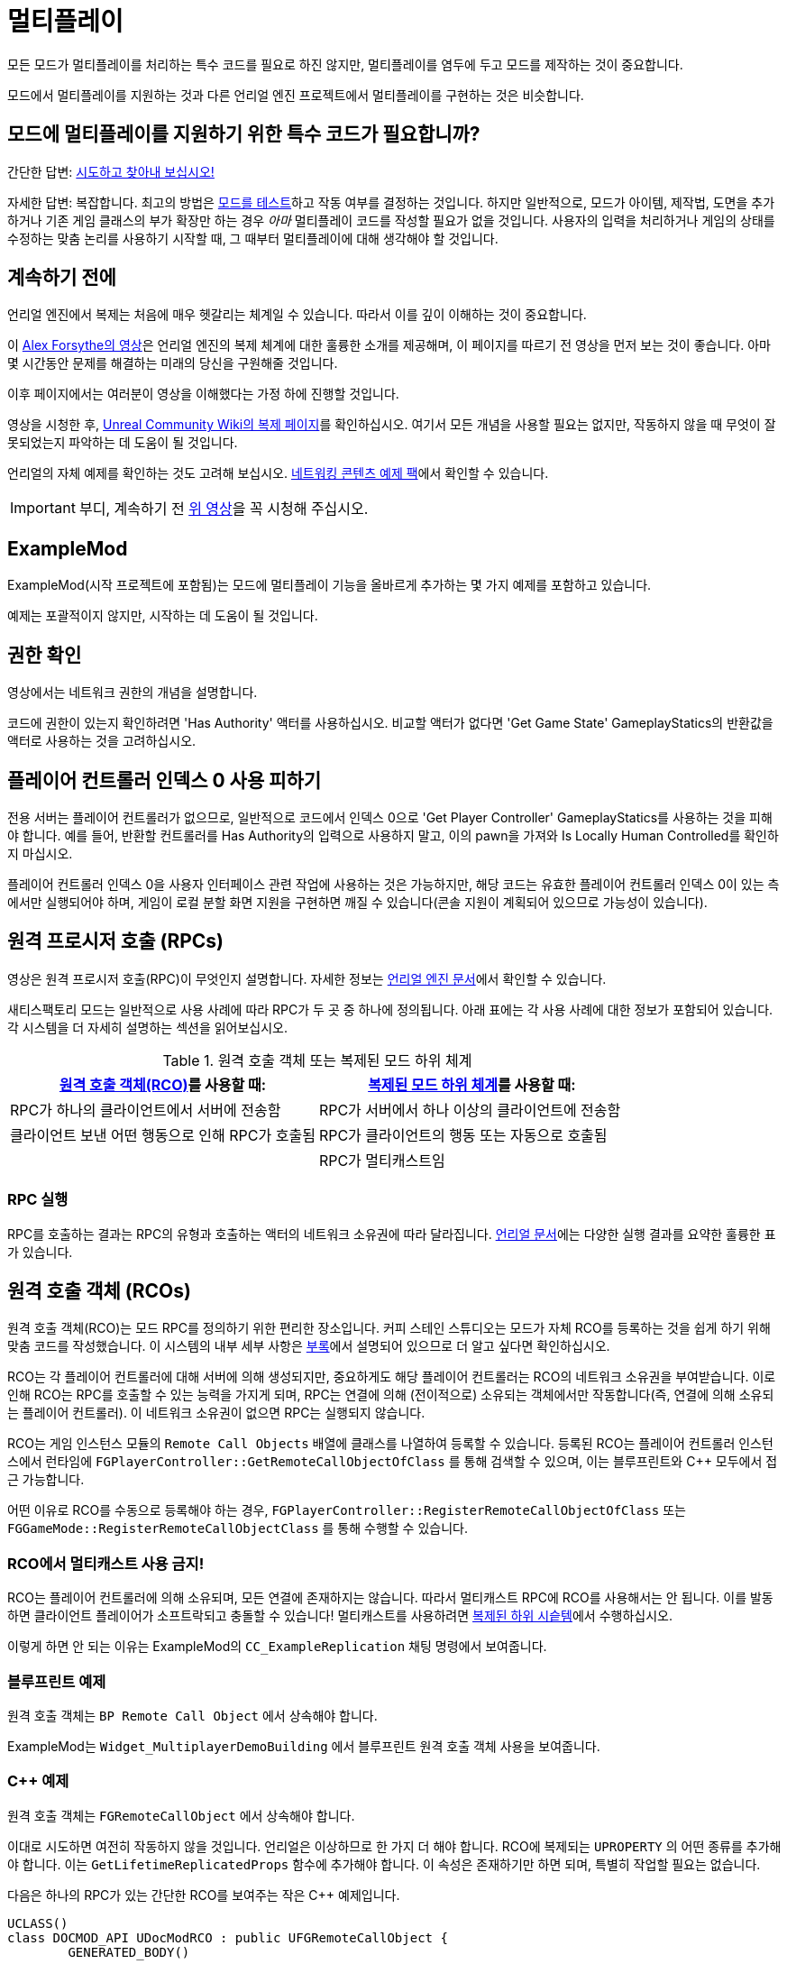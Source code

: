 = 멀티플레이

모든 모드가 멀티플레이를 처리하는 특수 코드를 필요로 하진 않지만,
멀티플레이를 염두에 두고 모드를 제작하는 것이 중요합니다.

모드에서 멀티플레이를 지원하는 것과 다른 언리얼 엔진 프로젝트에서 멀티플레이를 구현하는 것은 비슷합니다.

[id="DetermineIfSpecialMultiplayerCodeNeeded"]
== 모드에 멀티플레이를 지원하기 위한 특수 코드가 필요합니까?

간단한 답변: xref:Development/TestingResources.adoc[시도하고 찾아내 보십시오!]

자세한 답변: 복잡합니다.
최고의 방법은 xref:Development/TestingResources.adoc[모드를 테스트]하고
작동 여부를 결정하는 것입니다.
하지만 일반적으로, 모드가 아이템, 제작법, 도면을 추가하거나
기존 게임 클래스의 부가 확장만 하는 경우
_아마_ 멀티플레이 코드를 작성할 필요가 없을 것입니다.
사용자의 입력을 처리하거나 게임의 상태를 수정하는 맞춤 논리를 사용하기 시작할 때,
그 때부터 멀티플레이에 대해 생각해야 할 것입니다.

== 계속하기 전에

언리얼 엔진에서 복제는 처음에 매우 헷갈리는 체계일 수 있습니다.
따라서 이를 깊이 이해하는 것이 중요합니다.

이 https://www.youtube.com/watch?v=JOJP0CvpB8w[Alex Forsythe의 영상]은
언리얼 엔진의 복제 체계에 대한 훌륭한 소개를 제공해며,
이 페이지를 따르기 전 영상을 먼저 보는 것이 좋습니다.
아마 몇 시간동안 문제를 해결하는 미래의 당신을 구원해줄 것입니다.

이후 페이지에서는 여러분이 영상을 이해했다는 가정 하에 진행할 것입니다.

영상을 시청한 후,
https://unrealcommunity.wiki/replication-vyrv8r37[Unreal Community Wiki의 복제 페이지]를 확인하십시오.
여기서 모든 개념을 사용할 필요는 없지만,
작동하지 않을 때 무엇이 잘못되었는지 파악하는 데 도움이 될 것입니다.

언리얼의 자체 예제를 확인하는 것도 고려해 보십시오.
https://docs.unrealengine.com/4.26/en-US/Resources/ContentExamples/Networking/[네트워킹 콘텐츠 예제 팩]에서 확인할 수 있습니다.

[IMPORTANT]
====
부디, 계속하기 전 https://www.youtube.com/watch?v=JOJP0CvpB8w[위 영상]을 꼭 시청해 주십시오.
====

== ExampleMod

ExampleMod(시작 프로젝트에 포함됨)는
모드에 멀티플레이 기능을 올바르게 추가하는 몇 가지 예제를 포함하고 있습니다.

예제는 포괄적이지 않지만, 시작하는 데 도움이 될 것입니다.

== 권한 확인

영상에서는 네트워크 권한의 개념을 설명합니다.

코드에 권한이 있는지 확인하려면 'Has Authority' 액터를 사용하십시오.
비교할 액터가 없다면
'Get Game State' GameplayStatics의 반환값을 액터로 사용하는 것을 고려하십시오.

== 플레이어 컨트롤러 인덱스 0 사용 피하기

전용 서버는 플레이어 컨트롤러가 없으므로,
일반적으로 코드에서 인덱스 0으로 'Get Player Controller' GameplayStatics를 사용하는 것을 피해야 합니다.
예를 들어, 반환할 컨트롤러를 Has Authority의 입력으로 사용하지 말고,
이의 pawn을 가져와 Is Locally Human Controlled를 확인하지 마십시오.

플레이어 컨트롤러 인덱스 0을 사용자 인터페이스 관련 작업에 사용하는 것은 가능하지만,
해당 코드는 유효한 플레이어 컨트롤러 인덱스 0이 있는 측에서만 실행되어야 하며,
게임이 로컬 분할 화면 지원을 구현하면 깨질 수 있습니다(콘솔 지원이 계획되어 있으므로 가능성이 있습니다).

[id="RPCs"]
== 원격 프로시저 호출 (RPCs)

영상은 원격 프로시저 호출(RPC)이 무엇인지 설명합니다.
자세한 정보는
https://docs.unrealengine.com/5.3/en-US/rpcs-in-unreal-engine/[언리얼 엔진 문서]에서 확인할 수 있습니다.

새티스팩토리 모드는 일반적으로 사용 사례에 따라 RPC가 두 곳 중 하나에 정의됩니다.
아래 표에는 각 사용 사례에 대한 정보가 포함되어 있습니다.
각 시스템을 더 자세히 설명하는 섹션을 읽어보십시오.

.원격 호출 객체 또는 복제된 모드 하위 체계
|=== 
| link:#RCOs[원격 호출 객체(RCO)]를 사용할 때: | link:#ReplicatedSubsystems[복제된 모드 하위 체계]를 사용할 때:

| RPC가 하나의 클라이언트에서 서버에 전송함

| RPC가 서버에서 하나 이상의 클라이언트에 전송함

| 클라이언트 보낸 어떤 행동으로 인해 RPC가 호출됨

| RPC가 클라이언트의 행동 또는 자동으로 호출됨

|
// 의도적 공백

| RPC가 멀티캐스트임

|===

=== RPC 실행

RPC를 호출하는 결과는 RPC의 유형과 호출하는 액터의 네트워크 소유권에 따라 달라집니다.
https://docs.unrealengine.com/5.3/en-US/rpcs-in-unreal-engine/#requirementsandcaveats[언리얼 문서]에는
다양한 실행 결과를 요약한 훌륭한 표가 있습니다.

[id="RCOs"]
== 원격 호출 객체 (RCOs)

원격 호출 객체(RCO)는 모드 RPC를 정의하기 위한 편리한 장소입니다.
커피 스테인 스튜디오는 모드가 자체 RCO를 등록하는 것을 쉽게 하기 위해 맞춤 코드를 작성했습니다.
이 시스템의 내부 세부 사항은 link:#HowRCOsImplemented[부록]에서 설명되어 있으므로 더 알고 싶다면 확인하십시오.

RCO는 각 플레이어 컨트롤러에 대해 서버에 의해 생성되지만,
중요하게도 해당 플레이어 컨트롤러는 RCO의 네트워크 소유권을 부여받습니다.
이로 인해 RCO는 RPC를 호출할 수 있는 능력을 가지게 되며,
RPC는 연결에 의해 (전이적으로) 소유되는 객체에서만 작동합니다(즉,
연결에 의해 소유되는 플레이어 컨트롤러).
이 네트워크 소유권이 없으면 RPC는 실행되지 않습니다.

RCO는 게임 인스턴스 모듈의 `Remote Call Objects` 배열에 클래스를 나열하여 등록할 수 있습니다.
등록된 RCO는 플레이어 컨트롤러 인스턴스에서 런타임에
`FGPlayerController::GetRemoteCallObjectOfClass` 를 통해 검색할 수 있으며,
이는 블루프린트와 {cpp} 모두에서 접근 가능합니다.

어떤 이유로 RCO를 수동으로 등록해야 하는 경우,
`FGPlayerController::RegisterRemoteCallObjectOfClass` 또는
`FGGameMode::RegisterRemoteCallObjectClass` 를 통해 수행할 수 있습니다.

[id="NoMulticastInRCOs"]
=== RCO에서 멀티캐스트 사용 금지!

RCO는 플레이어 컨트롤러에 의해 소유되며,
모든 연결에 존재하지는 않습니다.
따라서 멀티캐스트 RPC에 RCO를 사용해서는 안 됩니다. 이를 발동하면 클라이언트 플레이어가 소프트락되고 충돌할 수 있습니다!
멀티캐스트를 사용하려면 link:#ReplicatedSubsystems[복제된 하위 시슽템]에서 수행하십시오.

이렇게 하면 안 되는 이유는 ExampleMod의 `CC_ExampleReplication` 채팅 명령에서 보여줍니다.

[id="RCO_Blueprint"]
=== 블루프린트 예제

원격 호출 객체는 `BP Remote Call Object` 에서 상속해야 합니다.

ExampleMod는 `Widget_MultiplayerDemoBuilding` 에서 블루프린트 원격 호출 객체 사용을 보여줍니다.

[id="RCO_Cpp"]
=== {cpp} 예제

원격 호출 객체는 `FGRemoteCallObject` 에서 상속해야 합니다.

이대로 시도하면 여전히 작동하지 않을 것입니다. 언리얼은 이상하므로 한 가지 더 해야 합니다.
RCO에 복제되는 `UPROPERTY` 의 어떤 종류를 추가해야 합니다.
이는 `GetLifetimeReplicatedProps` 함수에 추가해야 합니다.
이 속성은 존재하기만 하면 되며, 특별히 작업할 필요는 없습니다.

다음은 하나의 RPC가 있는 간단한 RCO를 보여주는 작은 C++ 예제입니다.

[source,c++]
----
UCLASS()
class DOCMOD_API UDocModRCO : public UFGRemoteCallObject {
	GENERATED_BODY()
	
public:
	UFUNCTION(Server, WithValidation, Reliable)
		void SetSomeStuffOfTheDocMachineRPC(ADocMachine* machineContext, bool bSomeData);

	UPROPERTY(Replicated)
		bool bDummy = true;	
};
----

RPC의 매개변수는 예제일 뿐이지만, 대부분의 경우 실제로는 주어진 컨텍스트의 상태를 변경할 수 있도록 하나의 컨텍스트 매개변수를 전달하고 싶습니다.
이 예제 함수로 GUI가 전달된 기계의 카운터를 재설정할 수 있도록 허용할 수 있습니다.
컨텍스트가 없으면 어떤 기계의 카운터를 재설정해야 하는지 알 수 없습니다.

RPC의 구현은 이 튜토리얼에서 다루지 않으므로, 이는 전적으로 당신이 결정해야 합니다.
하지만 아래는 `GetLifetimeReplicatedProps` 함수의 짧은 예제입니다.

[source,c++]
----
#include "Net/UnrealNetwork.h"

void UDocModRCO::GetLifetimeReplicatedProps(TArray<FLifetimeProperty>& OutLifetimeProps) const {
	Super::GetLifetimeReplicatedProps(OutLifetimeProps);

	DOREPLIFETIME(UDocModRCO, bDummy);
}
----

RCO의 인스턴스를 얻으려면 `AFGPlayerController::GetRemoteCallObjectByClass` 함수를 호출하고 RCO의 클래스를 전달하십시오.
RCO를 사용하는 대부분의 컨텍스트는 이미 플레이어 컨트롤러(플레이어 컨텍스트)에 접근할 수 있습니다.
예를 들어, UWidgets(GUI)에서 Get Owning Player를 통해 플레이어 컨트롤러를 얻을 수 있습니다.
플레이어 컨텍스트에 접근하는 데 문제가 있는 경우,
코드의 구조를 평가하고 현재 위치가 RCO 호출을 수행하기에 적합한지 결정하십시오.
link:#ReplicatedSubsystems[복제된 하위 체계]가 더 나은 선택일 수 있으며,
이미 RCO를 가진 다른 코드 부분에서 RCO를 전달할 수 있을지도 모릅니다.

다음은 {cpp}에서 RPC를 호출하는 예제입니다.

[source,c++]
----
ADocMachine* machine = GetMachine(); // 어딘가에서 컨텍스트 객체를 가져옵니다.
UWorld* world = machine->GetWorld(); // 어딘가에서 월드 컨텍스트를 가져옵니다.

 // 플레이어 컨트롤러에서 RCO 인스턴스를 가져옵니다.
// 주의: GetFirstPlayerController는 게임이 분할 화면 지원을 추가하면 깨질 수 있습니다!
UDocModRCO* rco = Cast<AFGPlayerController>(world->GetFirstPlayerController())->GetRemoteCallObjectByClass(UDocModRCO::StaticClass()); 

rco->SetSomeStuffOfTheDocMachineRPC(machine, false); // RCO의 RPC를 호출합니다.
----

`AFGPlayerController::GetRemoteCallObjectByClass` 가 실제로 무언가를 반환하는지 확인하는 것도 고려하십시오.
RCO가 아직 등록되지 않은 경우와 같은 여러 조건에서 nullptr을 반환합니다.

[id="ReplicatedSubsystems"]
== 복제된 모드 하위 체계

모드 하위 체계는 새티스팩토리 모드 로더에 의해 구현된 개념입니다.

자세한 내용은 xref:Development/ModLoader/Subsystems.adoc[하위 체계] 페이지에서 확인하십시오.

하위 체계가 복제되는지 여부는 `Replication Policy` 란을 통해 구성합니다.

복제된 하위 체계는 모든 연결에 존재하므로 멀티캐스트 RPC를 구현하기에 좋은 장소입니다.

[id="ReplicatedSubsystem_Blueprint"]
=== 블루프린트 예제

ExampleMod는 `ReplicationExampleSubsystem` 에서 멀티캐스트 RPC를 사용하여 `CC_ExampleReplication` 채팅 명령을 구현합니다.

[id="ReplicatedSubsystem_Cpp"]
=== {cpp} 예제

현재 제공된 예제가 없습니다.
대신 xref:Development/OpenSourceExamples.adoc[오픈 소스 모드]를 확인해보십시오.

== 복제된 속성

목적에 대한 자세한 내용은 영상이나 언리얼 문서를 참고하십시오.

=== 블루프린트 예제

변수는 세부 정보 패널에서 `Replication` 옵션을 지정하여 복제되도록 구성할 수 있습니다.

ExampleMod는 `Build_MultiplayerDemoBuilding` 에서 RepNotify가 있는 복제된 속성을 사용합니다.

=== {cpp} 예제

영상이나 언리얼 문서를 참조하십시오.

== 복제 세부 사항 구성 요소

복제 세부 사항 구성 요소는 이전에 멀티플레이어 클라이언트에 인벤토리를 복제하는 데 중요한 역할을 했습니다.

1.0 배포에서는 이를
xref:Development/Satisfactory/ConditionalPropertyReplication.adoc[조건부 속성 복제]로 대체했으며,
이는 커피 스테인이 클라이언트에 전송되는 불필요한 데이터 양을 줄이기 위해 작성한 시스템입니다.
인벤토리 구성 요소를 복제하는 방법에 대한 자세한 내용은 링크된 페이지를 참고하십시오.

== 복제된 맵

알 수 없는 이유로 언리얼은 TMaps를 복제할 수 있는 시스템을 제공하지 않습니다.
이를 해결하기 위해 여러 가지 접근 방식을 구현할 수 있습니다:

* 키와 값에 대한 속성을 가진 맞춤 구조체의 배열을 복제합니다.
  호스트는 일반 맵을 사용하고, 맵 변경에 따라 이 배열을 업데이트합니다.
  클라이언트에서는 OnRep 콜백을 구현하고 배열에서 맵을 구성합니다.
* 키가 값에서 계산될 수 있는 경우, 예를 들어 이름별로 FGBuildables를 포함하는 맵의 경우,
  값의 배열만 복제하고 OnRep 콜백에서 이를 기반으로 맵을 구성합니다.
* 더 성능이 좋은 접근 방식은 맵을 보유하는 맞춤(복제) 구조체를 생성한 다음,
  부분 업데이트의 복제를 효율적으로 처리하기 위해 사용자 정의 NetSerialize 및 NetDeltaSerialize 오버라이드를 작성하는 것입니다.
  이러한 접근 방식은 결코 쉬운 일이 아닙니다.
  맵이 너무 자주 업데이트되어 배열로 변환하는 오버헤드가 중요하다면,
  모든 데이터를 복제할 필요가 있는지 재고하고, 네트워크 문제를 먼저 고려하십시오.

하나의 키 배열과 하나의 값 배열을 복제하는 것은 권장되지 않습니다.
각 배열의 변경 사항이 동시에 도착할 것이라는 보장이 없기 때문입니다.

== 부록

다양한 주제에 대한 추가 정보입니다.

[id="HowRCOsImplemented"]
=== 클라이언트-서버 원격 프로시저 호출에 대한 주의 사항

원격 프로시저 호출(RPC)을 발동하는 것이 처음 생각보다 간단하지 않다는 것을 알 수 있습니다.
그 이유는 간단합니다. 클라이언트에서 RPC를 호출할 수 있으려면 호출 객체가 객체의 권한을 가져야 합니다.
이는 객체가 플레이어 연결에 의해 소유되는 경우에만 해당됩니다. 예를 들어, 플레이어 컨트롤러는 플레이어 연결에 의해 소유됩니다.

모드 제작자는 플레이어 컨트롤러에 직접적으로 더 많은 기능을 추가할 수 없으므로,
컴파일 시간에 플레이어 연결 소유 범위에 기능을 추가할 수 없습니다.

다행히도 커피 스테인은 런타임에 플레이어 연결에 의해 소유되는 기능을 추가할 수 있는 시스템을 구현했습니다.
이 시스템은 `원격 호출 객체` 를 통해 구현됩니다.

원격 호출 객체(RCO)는 런타임에 각 플레이어 컨트롤러에 대해 개별적으로 생성됩니다.
CSS의 코드는 생성, 복제, 소유권 이전을 처리합니다.

플레이어 컨트롤러를 소유한 클라이언트는 RCO의 클래스를 `AFGPlayerController::GetRemoteCallObjectByClass` 함수에 전달하여 RCO 인스턴스를 얻을 수 있습니다.
이 RCO 참조를 통해 클라이언트 측에서만 존재하는 GUI에서도 RCO의 RPC를 호출할 수 있습니다.
